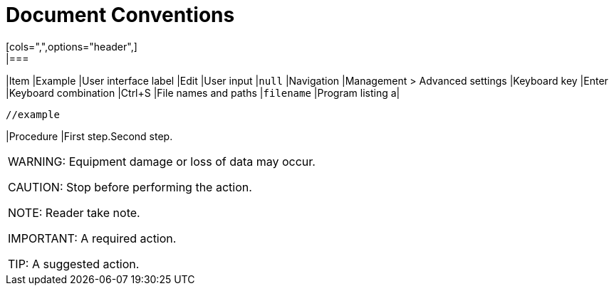 = Document Conventions
[cols=",",options="header",]
|===
|Item |Example
|User interface label |Edit
|User input |`+null+`
|Navigation |[.menuchoice]#Management > Advanced settings#
|Keyboard key |Enter
|Keyboard combination |[.keycombo]#Ctrl+S#
|File names and paths |`+filename+`
|Program listing a|
....
//example
....

|Procedure |First step.Second step.
|===


WARNING: Equipment damage or loss of data may occur.

CAUTION: Stop before performing the action.

// NOTICE: A statutory requirement.

NOTE: Reader take note.

IMPORTANT: A required action.

TIP: A suggested action.

